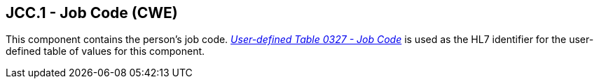 == JCC.1 - Job Code (CWE)

[datatype-definition]
This component contains the person’s job code. file:///E:\V2\v2.9%20final%20Nov%20from%20Frank\V29_CH02C_Tables.docx#HL70327[_User-defined Table 0327 - Job Code_] is used as the HL7 identifier for the user-defined table of values for this component.

